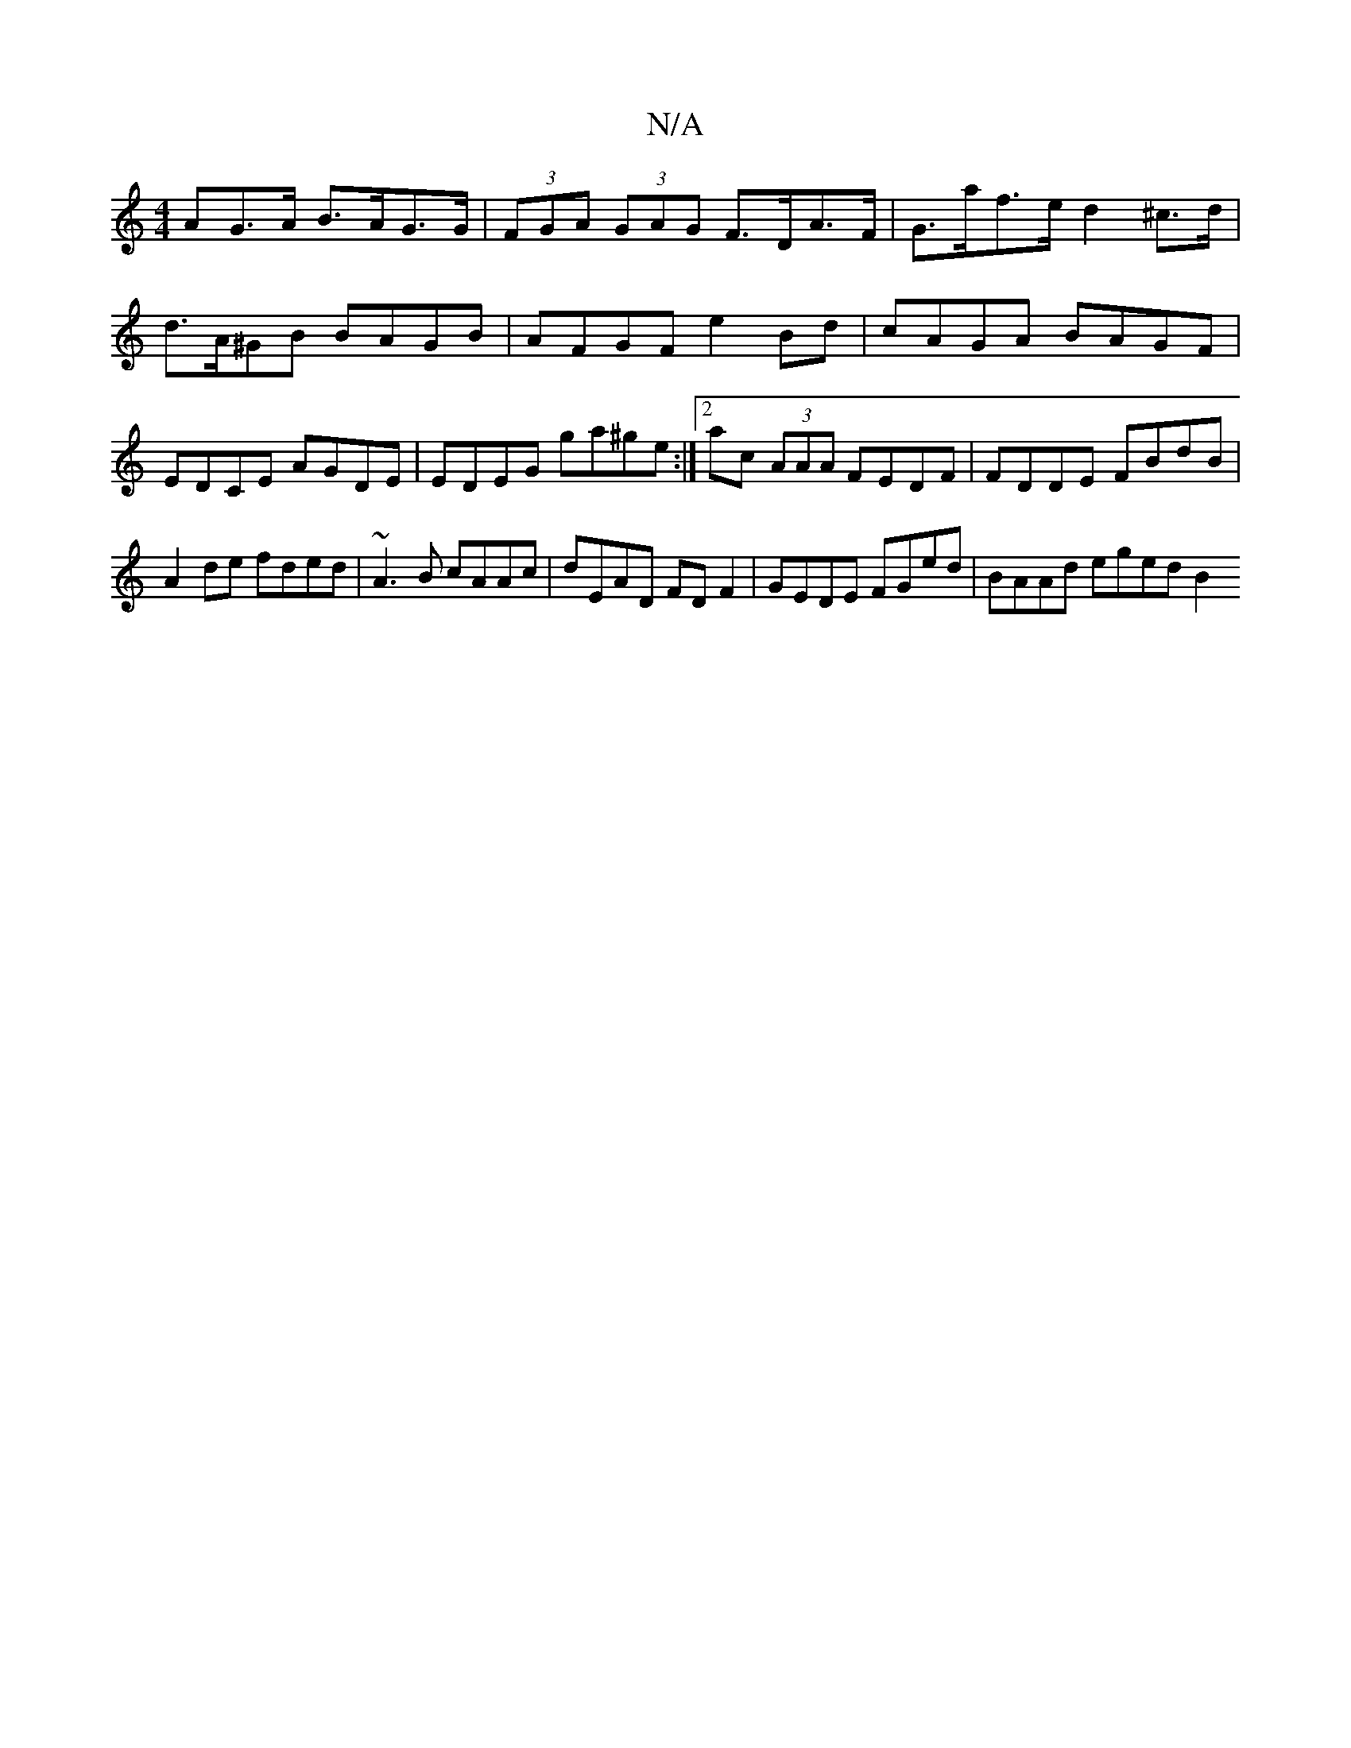 X:1
T:N/A
M:4/4
R:N/A
K:Cmajor
AG>A B>AG>G | (3FGA (3GAG F>DA>F | G>af>e d2 ^c>d | d>A^GB BAGB | AFGF e2 Bd | cAGA BAGF | EDCE AGDE | EDEG ga^ge :|2 ac (3AAA FEDF | FDDE FBdB | A2de fded|~A3B cAAc|dEAD FDF2| GEDE FGed|BAAd eged B2 